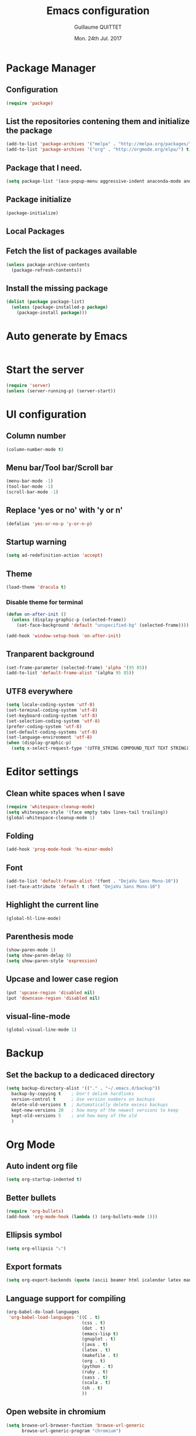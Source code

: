 #+TITLE: Emacs configuration
#+AUTHOR: Guillaume QUITTET
#+EMAIL: guillaume.quittet@gmail.com
#+DATE: Mon. 24th Jul. 2017
* Package Manager
** Configuration
#+BEGIN_SRC emacs-lisp
  (require 'package)
#+END_SRC
** List the repositories contening them and initialize the package
#+BEGIN_SRC emacs-lisp
  (add-to-list 'package-archives '("melpa" . "http://melpa.org/packages/"))
  (add-to-list 'package-archives '("org" . "http://orgmode.org/elpa/") t)
#+END_SRC
** Package that I need.
#+BEGIN_SRC emacs-lisp
  (setq package-list '(ace-popup-menu aggressive-indent anaconda-mode android-mode async auctex bbdb browse-at-remote buffer-move column-marker company company-anaconda company-auctex company-c-headers company-edbi company-emacs-eclim company-jedi company-math company-php company-quickhelp company-restclient company-shell company-tern company-web dracula-theme eclim elpy emmet-mode emms expand-region flycheck gist git git-gutter helm iedit imenu-anywhere impatient-mode jabber js2-mode json-mode lua-mode magit markdown-mode move-text org org-bullets org-plus-contrib ox-ioslide ox-reveal ox-twbs pdf-tools php-mode plantuml-mode projectile rainbow-delimiters rainbow-mode restclient scss-mode simple-httpd sql-indent sqlplus tern undo-tree web-beautify web-mode whitespace-cleanup-mode yasnippet))
#+END_SRC
** Package initialize
#+BEGIN_SRC emacs-lisp
  (package-initialize)
#+END_SRC
** Local Packages
** Fetch the list of packages available
#+BEGIN_SRC emacs-lisp
  (unless package-archive-contents
    (package-refresh-contents))
#+END_SRC
** Install the missing package
#+BEGIN_SRC emacs-lisp
  (dolist (package package-list)
    (unless (package-installed-p package)
      (package-install package)))
#+END_SRC
* Auto generate by Emacs
#+BEGIN_SRC emacs-lisp

#+END_SRC
* Start the server
#+BEGIN_SRC emacs-lisp
  (require 'server)
  (unless (server-running-p) (server-start))
#+END_SRC
* UI configuration
** Column number
#+BEGIN_SRC emacs-lisp
  (column-number-mode t)
#+END_SRC
** Menu bar/Tool bar/Scroll bar
#+BEGIN_SRC emacs-lisp
  (menu-bar-mode -1)
  (tool-bar-mode -1)
  (scroll-bar-mode -1)
#+END_SRC
** Replace 'yes or no' with 'y or n'
#+BEGIN_SRC emacs-lisp
(defalias 'yes-or-no-p 'y-or-n-p)
#+END_SRC
** Startup warning
#+BEGIN_SRC emacs-lisp
  (setq ad-redefinition-action 'accept)
#+END_SRC
** Theme
#+BEGIN_SRC emacs-lisp
  (load-theme 'dracula t)
#+END_SRC
*** Disable theme for terminal
#+BEGIN_SRC emacs-lisp
  (defun on-after-init ()
    (unless (display-graphic-p (selected-frame))
      (set-face-background 'default "unspecified-bg" (selected-frame))))

  (add-hook 'window-setup-hook 'on-after-init)
#+END_SRC
** Tranparent background
#+BEGIN_SRC emacs-lisp
  (set-frame-parameter (selected-frame) 'alpha '(95 85))
  (add-to-list 'default-frame-alist '(alpha 95 85))
#+END_SRC
** UTF8 everywhere
#+BEGIN_SRC emacs-lisp
  (setq locale-coding-system 'utf-8)
  (set-terminal-coding-system 'utf-8)
  (set-keyboard-coding-system 'utf-8)
  (set-selection-coding-system 'utf-8)
  (prefer-coding-system 'utf-8)
  (set-default-coding-systems 'utf-8)
  (set-language-environment 'utf-8)
  (when (display-graphic-p)
    (setq x-select-request-type '(UTF8_STRING COMPOUND_TEXT TEXT STRING)))
#+END_SRC
* Editor settings
** Clean white spaces when I save 
#+BEGIN_SRC emacs-lisp
  (require 'whitespace-cleanup-mode)
  (setq whitespace-style '(face empty tabs lines-tail trailing))
  (global-whitespace-cleanup-mode 1)
#+END_SRC
** Folding
#+BEGIN_SRC emacs-lisp
  (add-hook 'prog-mode-hook 'hs-minor-mode)
#+END_SRC
** Font
#+BEGIN_SRC emacs-lisp
  (add-to-list 'default-frame-alist '(font . "DejaVu Sans Mono-10"))
  (set-face-attribute 'default t :font "DejaVu Sans Mono-10")
#+END_SRC
** Highlight the current line
#+BEGIN_SRC emacs-lisp
  (global-hl-line-mode)
#+END_SRC
** Parenthesis mode
#+BEGIN_SRC emacs-lisp
  (show-paren-mode 1)
  (setq show-paren-delay 0)
  (setq show-paren-style 'expression)
#+END_SRC
** Upcase and lower case region
#+BEGIN_SRC emacs-lisp
  (put 'upcase-region 'disabled nil)
  (put 'downcase-region 'disabled nil)
#+END_SRC
** visual-line-mode
#+BEGIN_SRC emacs-lisp
  (global-visual-line-mode 1)
#+END_SRC
* Backup
** Set the backup to a dedicaced directory
#+BEGIN_SRC emacs-lisp
  (setq backup-directory-alist '(("." . "~/.emacs.d/backup"))
    backup-by-copying t    ; Don't delink hardlinks
    version-control t      ; Use version numbers on backups
    delete-old-versions t  ; Automatically delete excess backups
    kept-new-versions 20   ; how many of the newest versions to keep
    kept-old-versions 5    ; and how many of the old
    )
#+END_SRC
* Org Mode
** Auto indent org file
#+BEGIN_SRC emacs-lisp
  (setq org-startup-indented t)
#+END_SRC
** Better bullets
#+BEGIN_SRC emacs-lisp
  (require 'org-bullets)
  (add-hook 'org-mode-hook (lambda () (org-bullets-mode 1)))
#+END_SRC
** Ellipsis symbol
#+BEGIN_SRC emacs-lisp
  (setq org-ellipsis "⤵")
#+END_SRC
** Export formats
#+BEGIN_SRC emacs-lisp
  (setq org-export-backends (quote (ascii beamer html icalendar latex man md org texinfo)))
#+END_SRC
** Language support for compiling
#+BEGIN_SRC emacs-lisp
  (org-babel-do-load-languages
   'org-babel-load-languages '((C . t)
                               (css . t)
                               (dot . t)
                               (emacs-lisp t)
                               (gnuplot . t)
                               (java . t)
                               (latex . t)
                               (makefile . t)
                               (org . t)
                               (python . t)
                               (ruby . t)
                               (sass . t)
                               (scala . t)
                               (sh . t)
                               ))
#+END_SRC
** Open website in chromium
#+BEGIN_SRC emacs-lisp
  (setq browse-url-browser-function 'browse-url-generic
        browse-url-generic-program "chromium")
#+END_SRC	
* Terminal
** Enable completion in the terminal
#+BEGIN_SRC emacs-lisp
  (add-hook 'term-mode-hook (lambda()
          (setq yas-dont-activate t)))
#+END_SRC
* Plugins configuration
** Ace popup menu
#+BEGIN_SRC emacs-lisp
  (ace-popup-menu-mode 1)
  (setq ace-popup-menu-show-pane-header t)
#+END_SRC
** Aggressive indent: Keep code always indented
#+BEGIN_SRC emacs-lisp
  (global-aggressive-indent-mode 1)
  (add-to-list 'aggressive-indent-excluded-modes 'html-mode)
#+END_SRC
** Anaconda: Python IDE
#+BEGIN_SRC emacs-lisp
  (require 'anaconda-mode)
  (add-hook 'python-mode-hook 'anaconda-mode)
  (setq python-shell-interpreter "/usr/bin/python2")
#+END_SRC
** Android
#+BEGIN_SRC emacs-lisp
  (require 'android-mode)
  (setq android-mode-sdk-dir '"/opt/android-sdk")
#+END_SRC
** Autopair
This plugin is replaced by a mode implemented in Emacs.
#+BEGIN_SRC emacs-lisp
  (electric-pair-mode 1)
#+END_SRC
** Browse at remote: Useful for Git
#+BEGIN_SRC emacs-lisp
  (require 'browse-at-remote)
#+END_SRC
** Column Marker
#+BEGIN_SRC emacs-lisp
  (require 'column-marker)
  (add-hook 'after-init-hook (lambda () (interactive) (column-marker-1 80)))
#+END_SRC
** Company
#+BEGIN_SRC emacs-lisp
  (require 'company)
  (add-hook 'after-init-hook 'global-company-mode)
  (setq company-tooltip-limit 20)                      ; bigger popup window
  (setq company-tooltip-align-annotations 't)          ; align annotations to the right tooltip border
  (setq company-idle-delay .3)                         ; decrease delay before autocompletion popup shows
  (setq company-begin-commands '(self-insert-command)) ; start autocompletion only after typing
#+END_SRC
*** company-anaconda
#+BEGIN_SRC emacs-lisp
  (eval-after-load "company"
    '(add-to-list 'company-backends '(company-anaconda :with company-capf)))
#+END_SRC
*** company-auctex
#+BEGIN_SRC emacs-lisp
  (require 'company-auctex)
  (company-auctex-init)
#+END_SRC
*** company-c-headers
#+BEGIN_SRC emacs-lisp
  (eval-after-load "company"
    '(add-to-list 'company-backends 'company-c-headers))
#+END_SRC
*** company-edbi
#+BEGIN_SRC emacs-lisp
  (add-to-list 'company-backends 'company-edbi)
#+END_SRC
*** company-emacs-eclim
#+BEGIN_SRC emacs-lisp
  (require 'company-emacs-eclim)
  (company-emacs-eclim-setup)
  (setq company-emacs-eclim-ignore-case t)
#+END_SRC
*** company-jedi
#+BEGIN_SRC emacs-lisp
  (defun my/python-mode-hook ()
    (add-to-list 'company-backends 'company-jedi))

  (add-hook 'python-mode-hook 'my/python-mode-hook)
#+END_SRC
*** company-math
#+BEGIN_SRC emacs-lisp
  (add-to-list 'company-backends 'company-math-symbols-unicode)
#+END_SRC
*** company-quickhelp
#+BEGIN_SRC emacs-lisp
  (company-quickhelp-mode 1)
  (setq company-quickhelp-delay nil)
#+END_SRC
*** company-restclient
#+BEGIN_SRC emacs-lisp
  (add-to-list 'company-backends 'company-restclient)
#+END_SRC
*** company-shell
#+BEGIN_SRC emacs-lisp
  (add-to-list 'company-backends 'company-shell)
#+END_SRC
*** company-tern
#+BEGIN_SRC emacs-lisp
  (add-to-list 'company-backends 'company-tern)
  (setq company-tern-meta-as-single-line t)
  (setq company-tern-property-marker nil)
#+END_SRC
*** company-web
#+BEGIN_SRC emacs-lisp
  (require 'company-web-html)
  (require 'company-web-jade)
  (require 'company-web-slim)
#+END_SRC
** Eclim
#+BEGIN_SRC emacs-lisp
  (require 'eclim)
  (require 'eclimd)
  (setq eclimd-autostart t)
  (add-hook 'java-mode-hook 'eclim-mode)
  (setq eclimd-default-workspace '"~/Documents/Projets/Java/")
  (setq eclim-eclipse-dirs '"/opt/eclipse")
  (setq eclim-executable '"/opt/eclipse/eclim")
  (setq help-at-pt-display-when-idle t)
  (setq help-at-pt-timer-delay 0.1)
  (help-at-pt-set-timer)
#+END_SRC
** Elpy: Python IDE
#+BEGIN_SRC emacs-lisp
  (elpy-enable)
#+END_SRC
** Emmet
#+BEGIN_SRC emacs-lisp
  (require 'emmet-mode)
  (require 'web-mode)
  (add-hook 'sgml-mode-hook 'emmet-mode)
  (add-hook 'css-mode-hook  'emmet-mode)
  (add-hook 'web-mode-hook 'emmet-mode)
#+END_SRC
** EMMS: Emacs Muti Media Server
#+BEGIN_SRC emacs-lisp
  (require 'emms-setup)
  (emms-all)
  (emms-default-players)
#+END_SRC
** EWW
#+BEGIN_SRC emacs-lisp
  (require 'eww)
  (setq eww-download-directory '"~/Téléchargements/")
#+END_SRC
** expand-region
#+BEGIN_SRC emacs-lisp
  (require 'expand-region)
#+END_SRC
** Flycheck
#+BEGIN_SRC emacs-lisp
  (require 'flycheck)
  (global-flycheck-mode)
#+END_SRC
** Flyspell
#+BEGIN_SRC emacs-lisp
  (setq ispell-program-name "hunspell")
  (setq ispell-dictionary "fr_FR")
  (global-set-key
   [f3]
   (lambda ()
     (interactive)
     (ispell-change-dictionary "fr_FR")))
  (global-set-key
   [f4]
   (lambda ()
     (interactive)
     (ispell-change-dictionary "en_US")))
#+END_SRC
** Git gutter
#+BEGIN_SRC emacs-lisp
  (global-git-gutter-mode +1)
#+END_SRC
** Iedit
#+BEGIN_SRC emacs-lisp
  (require 'iedit)
#+END_SRC
** Impatient Mode: HTML reload on the fly
Impatient server: *http://localhost:8080/imp*
#+BEGIN_SRC emacs-lisp
  (require 'impatient-mode)
  (add-hook 'web-mode-hook 'httpd-start)
  (add-hook 'web-mode-hook 'impatient-mode)
  (add-hook 'css-mode-hook 'httpd-start)
  (add-hook 'css-mode-hook 'impatient-mode)
#+END_SRC
** LaTeX
*** Enable LaTeX mode
#+BEGIN_SRC emacs-lisp
  (setq-default Tex-PDF-mode t)
#+END_SRC
*** Run Bibtex with XeLatex
#+BEGIN_SRC emacs-lisp
  (setq TeX-parse-self t)
  (setq TeX-auto-save t)
#+END_SRC
*** Update PDF automaticaly with DocView
#+BEGIN_SRC emacs-lisp
  (add-hook 'doc-view-mode-hook 'auto-revert-mode)
  (add-hook 'TeX-after-compilation-finished-functions #'TeX-revert-document-buffer)
#+END_SRC
*** Configuration
#+BEGIN_SRC emacs-lisp
  (setq TeX-auto-save t)
  (setq TeX-parse-self t)
  (setq-default TeX-engine 'xetex)
  (setq-default TeX-master nil)
  (add-hook 'LaTeX-mode-hook 'LaTeX-math-mode)
  (add-hook 'LaTeX-mode-hook 'auto-fill-mode)
  (add-hook 'LaTeX-mode-hook 'turn-on-reftex)
  (setq reftex-plug-into-AUCTeX t)
#+END_SRC
*** Script command for LaTeX compiling
#+BEGIN_SRC emacs-lisp
  (setq latex-run-command "xelatex -synctex=1 -interaction=nonstopmode --shell-escape")
  (setq LaTeX-command "latex -synctex=1 -interaction=nonstopmode --shell-escape")
#+END_SRC
*** Integrate PDF Tools with Emacs
#+BEGIN_SRC emacs-lisp
  (setq TeX-source-correlate-method (quote synctex))
  (setq TeX-source-correlate-mode t)
  (setq TeX-source-correlate-start-server t)
  (setq TeX-view-program-selection
        (quote
         ((output-pdf "PDF Tools")
          ((output-dvi has-no-display-manager)
           "dvi2tty")
          ((output-dvi style-pstricks)
           "dvips and gv")
          (output-dvi "xdvi")
          (output-(point)df "Evince")
          (output-html "xdg-open"))))
#+END_SRC
** Markdown mode
#+BEGIN_SRC emacs-lisp
  (autoload 'markdown-mode "markdown-mode"
    "Major mode for editing Markdown files" t)
  (add-to-list 'auto-mode-alist '("\\.markdown\\'" . markdown-mode))
  (add-to-list 'auto-mode-alist '("\\.md\\'" . markdown-mode))
#+END_SRC
** Move text
#+BEGIN_SRC emacs-lisp
  (require 'move-text)
  (move-text-default-bindings)
#+END_SRC
** Outline mode
#+BEGIN_SRC emacs-lisp
  (outline-minor-mode 1)
#+END_SRC
** Ox
*** ox-ioslide
#+BEGIN_SRC emacs-lisp
  (require 'ox-ioslide)
  (require 'ox-ioslide-helper)
#+END_SRC
*** ox-reveal
#+BEGIN_SRC emacs-lisp
  (require 'ox-reveal)
#+END_SRC
Fix org-html-fontify-code error
#+BEGIN_SRC emacs-lisp
  (defun org-font-lock-ensure ()
    (font-lock-fontify-buffer))
#+END_SRC
*** ox-twbs
#+BEGIN_SRC emacs-lisp
  (require 'ox-twbs)
#+END_SRC
** PDF-Tools
#+BEGIN_SRC emacs-lisp
  (pdf-tools-install)
#+END_SRC
** Rainbow
#+BEGIN_SRC emacs-lisp
  (require 'rainbow-mode)
  (require 'web-mode)
  (add-hook 'css-mode-hook 'rainbow-mode)
  (add-hook 'web-mode-hook 'rainbow-mode)
#+END_SRC
** Rainbow delimiters
#+BEGIN_SRC emacs-lisp
  (add-hook 'prog-mode-hook #'rainbow-delimiters-mode)
#+END_SRC
** Restclient: Show HTTP request result in XML or JSON
#+BEGIN_SRC emacs-lisp
  (require 'restclient)
#+END_SRC
** Semantic Mode
#+BEGIN_SRC emacs-lisp
  (semantic-mode 1)
#+END_SRC
** Simple HTTPD
#+BEGIN_SRC emacs-lisp
  (require 'simple-httpd)
  (setq httpd-root "/srv/www/apache")
#+END_SRC
** SQL indent
#+BEGIN_SRC emacs-lisp
  (eval-after-load "sql"
    (load-library "sql-indent"))
#+END_SRC
** Tern: Tool for JavaScript
Don't forget to install tern with this command
#+BEGIN_SRC bash
  sudo npm install -g tern
#+END_SRC
#+BEGIN_SRC emacs-lisp
  (add-hook 'js-mode-hook (lambda () (tern-mode t)))
#+END_SRC
** Undo tree
#+BEGIN_SRC emacs-lisp
  (global-undo-tree-mode)
#+END_SRC
** Uniquify: Unique buffer name
#+BEGIN_SRC emacs-lisp
  (setq uniquify-buffer-name-style (quote post-forward))
#+END_SRC
** Web beautify
#+BEGIN_SRC emacs-lisp
  (require 'web-beautify) ;; Not necessary if using ELPA package
  (eval-after-load 'js2-mode
    '(add-hook 'js2-mode-hook
               (lambda ()
                 (add-hook 'before-save-hook 'web-beautify-js-buffer t t))))

  ;; Or if you're using 'js-mode' (a.k.a 'javascript-mode')
  (eval-after-load 'js
    '(add-hook 'js-mode-hook
               (lambda ()
                 (add-hook 'before-save-hook 'web-beautify-js-buffer t t))))

  (eval-after-load 'json-mode
    '(add-hook 'json-mode-hook
               (lambda ()
                 (add-hook 'before-save-hook 'web-beautify-js-buffer t t))))

  (eval-after-load 'sgml-mode
    '(add-hook 'html-mode-hook
               (lambda ()
                 (add-hook 'before-save-hook 'web-beautify-html-buffer t t))))

  (eval-after-load 'web-mode
    '(add-hook 'web-mode-hook
               (lambda ()
                 (add-hook 'before-save-hook 'web-beautify-html-buffer t t))))

  (eval-after-load 'css-mode
    '(add-hook 'css-mode-hook
               (lambda ()
                 (add-hook 'before-save-hook 'web-beautify-css-buffer t t))))
#+END_SRC
** Web Mode
#+BEGIN_SRC emacs-lisp
  (require 'web-mode)
  (add-to-list 'auto-mode-alist '("\\.phtml\\'" . web-mode))
  (add-to-list 'auto-mode-alist '("\\.tpl\\.php\\'" . web-mode))
  (add-to-list 'auto-mode-alist '("\\.[agj]sp\\'" . web-mode))
  (add-to-list 'auto-mode-alist '("\\.as[cp]x\\'" . web-mode))
  (add-to-list 'auto-mode-alist '("\\.erb\\'" . web-mode))
  (add-to-list 'auto-mode-alist '("\\.mustache\\'" . web-mode))
  (add-to-list 'auto-mode-alist '("\\.djhtml\\'" . web-mode))
  (add-to-list 'auto-mode-alist '("\\.html?\\'" . web-mode))
#+END_SRC
** Winner mode
#+BEGIN_SRC emacs-lisp
  (when (fboundp 'winner-mode)
        (winner-mode 1))
#+END_SRC
** YASNIPPET
#+BEGIN_SRC emacs-lisp
  (require 'yasnippet)
  (yas-global-mode 1)
#+END_SRC
* Keybinding
** Browse at remote: Useful for Git
#+BEGIN_SRC emacs-lisp
    (global-set-key (kbd "C-c g g") 'browse-at-remote)
#+END_SRC
** Buffer Move
#+BEGIN_SRC emacs-lisp
  (require 'buffer-move)
  (global-set-key (kbd "<C-S-up>")     'buf-move-up)
  (global-set-key (kbd "<C-S-down>")   'buf-move-down)
  (global-set-key (kbd "<C-S-left>")   'buf-move-left)
  (global-set-key (kbd "<C-S-right>")  'buf-move-right)
#+END_SRC
** Company
*** company-quickhelp
#+BEGIN_SRC emacs-lisp
  (eval-after-load 'company
    '(define-key company-active-map (kbd "M-h") #'company-quickhelp-manual-begin))
#+END_SRC
*** company-web
#+BEGIN_SRC emacs-lisp
  (global-set-key (kbd "C-c /") 'company-files)        ; Force complete file names on "C-c /" key
#+END_SRC
** EMMS: Emacs Multi Media Server
#+BEGIN_SRC emacs-lisp
  (global-set-key (kbd "C-c e SPC") 'emms-pause)
  (global-set-key (kbd "C-c e k") 'emms-stop)
  (global-set-key (kbd "C-c e n") 'emms-next)
  (global-set-key (kbd "C-c e p") 'emms-previous)
  (global-set-key (kbd "C-c e +") 'emms-seek-forward)
  (global-set-key (kbd "C-c e -") 'emms-seek-backward)
  (global-set-key (kbd "C-c e s") 'emms-toggle-random-playlist)
  (global-set-key (kbd "C-c e r t") 'emms-toggle-repeat-track)
  (global-set-key (kbd "C-c e r p") 'emms-toggle-repeat-playlist)
#+END_SRC
** expand-region
#+BEGIN_SRC emacs-lisp
  (global-set-key (kbd "M-i") 'er/expand-region)
#+END_SRC
** Helm
#+BEGIN_SRC emacs-lisp
  (global-set-key (kbd "M-x") 'helm-M-x)
#+END_SRC
** IMenu
#+BEGIN_SRC emacs-lisp
  (global-set-key (kbd "C-.") #'imenu-anywhere)
#+END_SRC
** JS-Comint
#+BEGIN_SRC emacs-lisp
  (add-hook 'js2-mode-hook '(lambda () 
                              (local-set-key "\C-x\C-e" 'js-send-last-sexp)
                              (local-set-key "\C-\M-x" 'js-send-last-sexp-and-go)
                              (local-set-key "\C-cb" 'js-send-buffer)
                              (local-set-key "\C-c\C-b" 'js-send-buffer-and-go)
                              (local-set-key "\C-cl" 'js-load-file-and-go)
                              ))
#+END_SRC
** Multi cursors
#+BEGIN_SRC emacs-lisp
    (global-set-key (kbd "C-S-c C-S-c") 'mc/edit-lines)
    (global-set-key (kbd "C->") 'mc/mark-next-like-this)
    (global-set-key (kbd "C-<") 'mc/mark-previous-like-this)
    (global-set-key (kbd "C-c C-<") 'mc/mark-all-like-this)
    (global-set-key (kbd "C-S-<mouse-1>") 'mc/add-cursor-on-click)
#+END_SRC
** ORG Mode
#+BEGIN_SRC emacs-lisp
  (global-set-key (kbd "C-c l") 'org-store-link)
  (global-set-key (kbd "C-c a") 'org-agenda)
  (global-set-key (kbd "C-c b") 'org-iswitchb)
#+END_SRC
** Web beautify
#+BEGIN_SRC emacs-lisp
  (eval-after-load 'js2-mode
    '(define-key js2-mode-map (kbd "C-c b") 'web-beautify-js))
  ;; Or if you're using 'js-mode' (a.k.a 'javascript-mode')
  (eval-after-load 'js
    '(define-key js-mode-map (kbd "C-c b") 'web-beautify-js))

  (eval-after-load 'json-mode
    '(define-key json-mode-map (kbd "C-c b") 'web-beautify-js))

  (eval-after-load 'sgml-mode
    '(define-key html-mode-map (kbd "C-c b") 'web-beautify-html))

  (eval-after-load 'web-mode
    '(define-key web-mode-map (kbd "C-c b") 'web-beautify-html))

  (eval-after-load 'css-mode
    '(define-key css-mode-map (kbd "C-c b") 'web-beautify-css))
#+END_SRC
#+BEGIN_SRC emacs-lisp
  (setq send-mail-function 'smtpmail-send-it
	smtpmail-smtp-server  "smtp.gmail.com"
	smtpmail-stream-type  'ssl
	smtpmail-smtp-service 465)
#+END_SRC
* Functions
